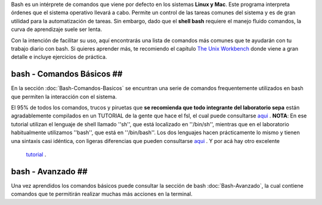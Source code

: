 Bash es un intérprete de comandos que viene por defecto en los sistemas **Linux y Mac**.  Este programa interpreta órdenes que el sistema operativo llevará a cabo. Permite un control de las tareas comunes del sistema y es de gran utilidad para la automatización de tareas.  Sin embargo, dado que el **shell bash** requiere el manejo fluido comandos, la curva de aprendizaje suele ser lenta.


Con la intención de facilitar su uso, aquí encontrarás una lista de comandos más comunes que te ayudarán con tu trabajo diario con bash. Si quieres aprender más, te recomiendo el capítulo  `The Unix Workbench <https://seankross.com/the-unix-workbench/command-line-basics.html>`_  donde viene a gran detalle e incluye ejercicios de práctica. 


bash - Comandos Básicos ##
----------------------------------------

En la sección :doc:`Bash-Comandos-Basicos` se encuntran una serie de comandos frequentemente utilizados en bash que permiten la interacción con el sistema.

El 95% de todos los comandos, trucos y piruetas que **se recomienda que todo integrante del laboratorio sepa** están agradablemente compilados en un TUTORIAL 
de la gente que hace el fsl, el cual puede consultarse  `aqui <https://open.win.ox.ac.uk/pages/fslcourse/lectures/scripting/all.htm>`_ . **NOTA**: En ese tutorial 
utilizan el lenguaje de shell llamado ''sh'', que está localizado en ''/bin/sh'', mientras que en el laboratorio habitualmente utilizamos ''bash'', que está en 
''/bin/bash''. Los dos lenguajes hacen prácticamente lo mismo y tienen una sintaxis casi idéntica, con ligeras diferencias que pueden consultarse  `aqui <https://superuser.com/questions/125728/what-is-the-difference-between-bash-and-sh.>`_ . Y por acá hay otro excelente 
 `tutorial <https://command-line-tutorial.readthedocs.io/>`_ .


bash - Avanzado ##
----------------------------------------

Una vez aprendidos los comandos básicos puede consultar la sección de bash :doc:`Bash-Avanzado`, la cual contiene comandos que te  permitirán realizar muchas más acciones en la terminal.
